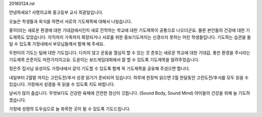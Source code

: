 20160124.rst 
안녕하세요? 사명의교회 중고등부 교사 최광일입니다.

오늘은 학생들과 회식을 하면서 서로의 기도제목에 대해서 나눴습니다.

중1이라는 새로운 환경에 대한 기대감에서인지 새로 진학하는 학교에 대한
기도제목이 공통으로 나오더군요. 물론 본인들의 건강에 대한 기도제목도 
있었습니다. 아직까지 가족까지 확장되거나 서로를 위한 중보기도까지는
신경쓰지 못하는 어린 학생들입니다. 기도하는 습관을 들일 수 있도록
가정내에서 부모님들께서 함께 해 주세요.


두현이의 기도는 팀에 대한 기도입니다. 다치지 않고 운동을 열심히 할 수 있는 것
준호는 새로운 학교에 대한 기대감, 좋은 환경을 주시라는 기도제목
은준이도 마찬가지이고요. 
도윤이는 보드게임대회에서 잘 할 수 있도록 기도제목을 알려주었습니다.

정은주 집사님 유성이도 가정내에서 같이 기도할 수 있도록 함께 꼭 기도제목을 공유해 주셨으면 합니다. 


내일부터 2월말 까지는 고린도전/후서 성경 읽기가 준비되어 있습니다.
하루에 한장씩 읽으면 2월 한달동안 고린도전/후서를 모두 읽을 수 있습니다.
가정에서 성경을 꼭 읽을 수 있도록 지도 바랍니다.

날씨가 많이 춥습니다. 
무엇보다도 건강한 육체에 건전한 정신이 깃듭니다. 
(Sound Body, Sound Mind) 
아이들의 건강을 위해 늘 기도하겠습니다.

가정에 성령의 도우심으로 늘 화목한 곳이 될 수 있도록
기도드립니다.
